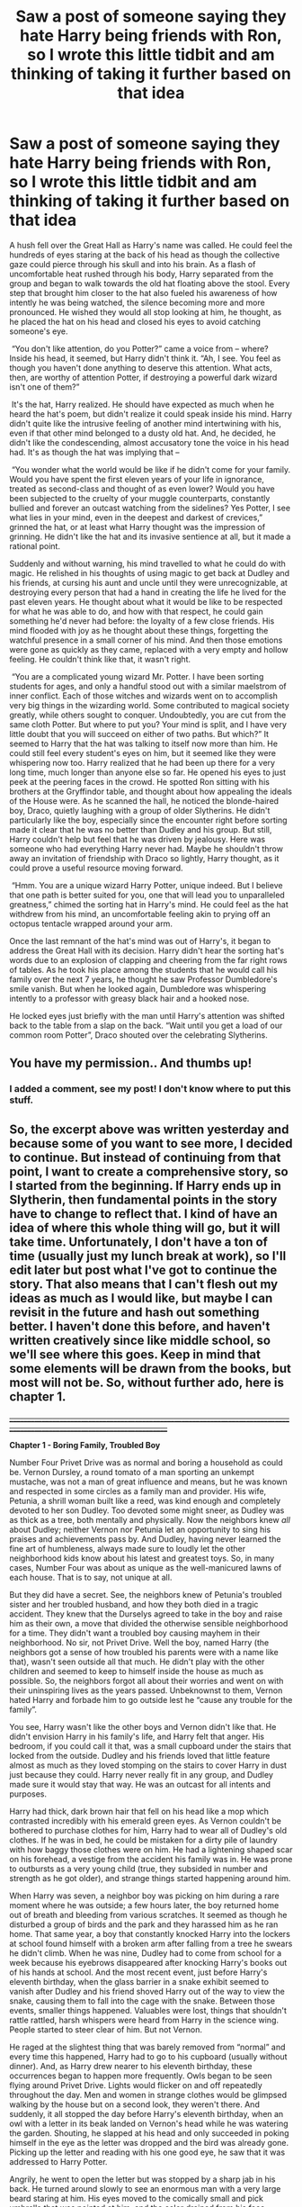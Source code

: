 #+TITLE: Saw a post of someone saying they hate Harry being friends with Ron, so I wrote this little tidbit and am thinking of taking it further based on that idea

* Saw a post of someone saying they hate Harry being friends with Ron, so I wrote this little tidbit and am thinking of taking it further based on that idea
:PROPERTIES:
:Author: ___---___beep
:Score: 33
:DateUnix: 1551121862.0
:DateShort: 2019-Feb-25
:FlairText: Discussion
:END:
​A hush fell over the Great Hall as Harry's name was called. He could feel the hundreds of eyes staring at the back of his head as though the collective gaze could pierce through his skull and into his brain. As a flash of uncomfortable heat rushed through his body, Harry separated from the group and began to walk towards the old hat floating above the stool. Every step that brought him closer to the hat also fueled his awareness of how intently he was being watched, the silence becoming more and more pronounced. He wished they would all stop looking at him, he thought, as he placed the hat on his head and closed his eyes to avoid catching someone's eye.

​ “You don't like attention, do you Potter?” came a voice from -- where? Inside his head, it seemed, but Harry didn't think it. “Ah, I see. You feel as though you haven't done anything to deserve this attention. What acts, then, are worthy of attention Potter, if destroying a powerful dark wizard isn't one of them?”

​ It's the hat, Harry realized. He should have expected as much when he heard the hat's poem, but didn't realize it could speak inside his mind. Harry didn't quite like the intrusive feeling of another mind intertwining with his, even if that other mind belonged to a dusty old hat. And, he decided, he didn't like the condescending, almost accusatory tone the voice in his head had. It's as though the hat was implying that --

​ “You wonder what the world would be like if he didn't come for your family. Would you have spent the first eleven years of your life in ignorance, treated as second-class and thought of as even lower? Would you have been subjected to the cruelty of your muggle counterparts, constantly bullied and forever an outcast watching from the sidelines? Yes Potter, I see what lies in your mind, even in the deepest and darkest of crevices,” grinned the hat, or at least what Harry thought was the impression of grinning. He didn't like the hat and its invasive sentience at all, but it made a rational point.

​Suddenly and without warning, his mind travelled to what he could do with magic. He relished in his thoughts of using magic to get back at Dudley and his friends, at cursing his aunt and uncle until they were unrecognizable, at destroying every person that had a hand in creating the life he lived for the past eleven years. He thought about what it would be like to be respected for what he was able to do, and how with that respect, he could gain something he'd never had before: the loyalty of a few close friends. His mind flooded with joy as he thought about these things, forgetting the watchful presence in a small corner of his mind. And then those emotions were gone as quickly as they came, replaced with a very empty and hollow feeling. He couldn't think like that, it wasn't right.

​ “You are a complicated young wizard Mr. Potter. I have been sorting students for ages, and only a handful stood out with a similar maelstrom of inner conflict. Each of those witches and wizards went on to accomplish very big things in the wizarding world. Some contributed to magical society greatly, while others sought to conquer. Undoubtedly, you are cut from the same cloth Potter. But where to put you? Your mind is split, and I have very little doubt that you will succeed on either of two paths. But which?” ​It seemed to Harry that the hat was talking to itself now more than him. He could still feel every student's eyes on him, but it seemed like they were whispering now too. Harry realized that he had been up there for a very long time, much longer than anyone else so far. He opened his eyes to just peek at the peering faces in the crowd. He spotted Ron sitting with his brothers at the Gryffindor table, and thought about how appealing the ideals of the House were. As he scanned the hall, he noticed the blonde-haired boy, Draco, quietly laughing with a group of older Slytherins. He didn't particularly like the boy, especially since the encounter right before sorting made it clear that he was no better than Dudley and his group. But still, Harry couldn't help but feel that he was driven by jealousy. Here was someone who had everything Harry never had. Maybe he shouldn't throw away an invitation of friendship with Draco so lightly, Harry thought, as it could prove a useful resource moving forward.

​ “Hmm. You are a unique wizard Harry Potter, unique indeed. But I believe that one path is better suited for you, one that will lead you to unparalleled greatness,” chimed the sorting hat in Harry's mind. He could feel as the hat withdrew from his mind, an uncomfortable feeling akin to prying off an octopus tentacle wrapped around your arm.

Once the last remnant of the hat's mind was out of Harry's, it began to address the Great Hall with its decision. Harry didn't hear the sorting hat's words due to an explosion of clapping and cheering from the far right rows of tables. As he took his place among the students that he would call his family over the next 7 years, he thought he saw Professor Dumbledore's smile vanish. But when he looked again, Dumbledore was whispering intently to a professor with greasy black hair and a hooked nose.

He locked eyes just briefly with the man until Harry's attention was shifted back to the table from a slap on the back. “Wait until you get a load of our common room Potter”, Draco shouted over the celebrating Slytherins.


** You have my permission.. And thumbs up!
:PROPERTIES:
:Author: Sneaky_Prawn1
:Score: 7
:DateUnix: 1551137819.0
:DateShort: 2019-Feb-26
:END:

*** I added a comment, see my post! I don't know where to put this stuff.
:PROPERTIES:
:Author: ___---___beep
:Score: 2
:DateUnix: 1551201725.0
:DateShort: 2019-Feb-26
:END:


** So, the excerpt above was written yesterday and because some of you want to see more, I decided to continue. But instead of continuing from that point, I want to create a comprehensive story, so I started from the beginning. If Harry ends up in Slytherin, then fundamental points in the story have to change to reflect that. I kind of have an idea of where this whole thing will go, but it will take time. Unfortunately, I don't have a ton of time (usually just my lunch break at work), so I'll edit later but post what I've got to continue the story. That also means that I can't flesh out my ideas as much as I would like, but maybe I can revisit in the future and hash out something better. I haven't done this before, and haven't written creatively since like middle school, so we'll see where this goes. Keep in mind that some elements will be drawn from the books, but most will not be. So, without further ado, here is chapter 1.

+____________________________________________________________________________________________________________________________+

*Chapter 1 - Boring Family, Troubled Boy*

Number Four Privet Drive was as normal and boring a household as could be. Vernon Dursley, a round tomato of a man sporting an unkempt mustache, was not a man of great influence and means, but he was known and respected in some circles as a family man and provider. His wife, Petunia, a shrill woman built like a reed, was kind enough and completely devoted to her son Dudley. Too devoted some might sneer, as Dudley was as thick as a tree, both mentally and physically. Now the neighbors knew /all/ about Dudley; neither Vernon nor Petunia let an opportunity to sing his praises and achievements pass by. And Dudley, having never learned the fine art of humbleness, always made sure to loudly let the other neighborhood kids know about his latest and greatest toys. So, in many cases, Number Four was about as unique as the well-manicured lawns of each house. That is to say, not unique at all.

But they did have a secret. See, the neighbors knew of Petunia's troubled sister and her troubled husband, and how they both died in a tragic accident. They knew that the Durselys agreed to take in the boy and raise him as their own, a move that divided the otherwise sensible neighborhood for a time. They didn't want a troubled boy causing mayhem in their neighborhood. No sir, not Privet Drive. Well the boy, named Harry (the neighbors got a sense of how troubled his parents were with a name like that), wasn't seen outside all that much. He didn't play with the other children and seemed to keep to himself inside the house as much as possible. So, the neighbors forgot all about their worries and went on with their uninspiring lives as the years passed. Unbeknownst to them, Vernon hated Harry and forbade him to go outside lest he “cause any trouble for the family”.

You see, Harry wasn't like the other boys and Vernon didn't like that. He didn't envision Harry in his family's life, and Harry felt that anger. His bedroom, if you could call it that, was a small cupboard under the stairs that locked from the outside. Dudley and his friends loved that little feature almost as much as they loved stomping on the stairs to cover Harry in dust just because they could. Harry never really fit in any group, and Dudley made sure it would stay that way. He was an outcast for all intents and purposes.

Harry had thick, dark brown hair that fell on his head like a mop which contrasted incredibly with his emerald green eyes. As Vernon couldn't be bothered to purchase clothes for him, Harry had to wear all of Dudley's old clothes. If he was in bed, he could be mistaken for a dirty pile of laundry with how baggy those clothes were on him. He had a lightening shaped scar on his forehead, a vestige from the accident his family was in. He was prone to outbursts as a very young child (true, they subsided in number and strength as he got older), and strange things started happening around him.

When Harry was seven, a neighbor boy was picking on him during a rare moment where he was outside; a few hours later, the boy returned home out of breath and bleeding from various scratches. It seemed as though he disturbed a group of birds and the park and they harassed him as he ran home. That same year, a boy that constantly knocked Harry into the lockers at school found himself with a broken arm after falling from a tree he swears he didn't climb. When he was nine, Dudley had to come from school for a week because his eyebrows disappeared after knocking Harry's books out of his hands at school. And the most recent event, just before Harry's eleventh birthday, when the glass barrier in a snake exhibit seemed to vanish after Dudley and his friend shoved Harry out of the way to view the snake, causing them to fall into the cage with the snake. Between those events, smaller things happened. Valuables were lost, things that shouldn't rattle rattled, harsh whispers were heard from Harry in the science wing. People started to steer clear of him. But not Vernon.

He raged at the slightest thing that was barely removed from “normal” and every time this happened, Harry had to go to his cupboard (usually without dinner). And, as Harry drew nearer to his eleventh birthday, these occurrences began to happen more frequently. Owls began to be seen flying around Privet Drive. Lights would flicker on and off repeatedly throughout the day. Men and women in strange clothes would be glimpsed walking by the house but on a second look, they weren't there. And suddenly, it all stopped the day before Harry's eleventh birthday, when an owl with a letter in its beak landed on Vernon's head while he was watering the garden. Shouting, he slapped at his head and only succeeded in poking himself in the eye as the letter was dropped and the bird was already gone. Picking up the letter and reading with his one good eye, he saw that it was addressed to Harry Potter.

Angrily, he went to open the letter but was stopped by a sharp jab in his back. He turned around slowly to see an enormous man with a very large beard staring at him. His eyes moved to the comically small and pick umbrella that was pointed at him, and the color drained from his face.

“Dursely, ya ol' prune, that letter isn't meant fer ya. Now, would ya be so kind as'ta invitin' me in? I need'ta talk with Harry,” boomed the man in a deep voice that made Vernon's bones rattle. Vernon slowly turned around, closing his eyes and wondering what he did to deserve this. As they neared the front door Vernon, with the braveness of a man of his stature, turned around and meekly asked, "And who the ruddy hell are you? I have a right to know before I let you in my house!"

The big man chuckled, winked, and pointed his umbrella at the door which opened to reveal a bewildered Harry Potter standing in front of his cupboard.

"Oh, er, hiya Harry. It's good'ta see ya again," beamed the large man, leaving Harry to wonder where in the world he has met this man before.

​
:PROPERTIES:
:Author: ___---___beep
:Score: 4
:DateUnix: 1551201685.0
:DateShort: 2019-Feb-26
:END:

*** I like it so far. Maybe you want to set up an account on fanfiction.net ?
:PROPERTIES:
:Author: natus92
:Score: 2
:DateUnix: 1551212784.0
:DateShort: 2019-Feb-26
:END:


*** Yes, do it, goddamn you. I will read the hell out of this.
:PROPERTIES:
:Author: Twinborne
:Score: 2
:DateUnix: 1551224972.0
:DateShort: 2019-Feb-27
:END:


*** Love it, can't wait to read more!
:PROPERTIES:
:Author: NoEarth
:Score: 1
:DateUnix: 1551232463.0
:DateShort: 2019-Feb-27
:END:


*** you gotta post this on ff and/or ao3.
:PROPERTIES:
:Author: solidmentalgrace
:Score: 1
:DateUnix: 1551242938.0
:DateShort: 2019-Feb-27
:END:


*** I would definately make an account on both ao3 and ffn. And if you ever need a beta, I volunteer as tribute.
:PROPERTIES:
:Author: TheDucksWillRule
:Score: 1
:DateUnix: 1551459731.0
:DateShort: 2019-Mar-01
:END:


*** That's an incredible start. If you ever decide to set up an account with either [[https://archiveofourown.org/]] or [[https://fanfiction.net][fanfiction.net]] or another fanfiction site please, please let us know so we can read more! :)
:PROPERTIES:
:Author: Efficient_Assistant
:Score: 1
:DateUnix: 1553831524.0
:DateShort: 2019-Mar-29
:END:


** Slight nitpick: Ron wasn't sorted until after Harry was.
:PROPERTIES:
:Author: Raesong
:Score: 7
:DateUnix: 1551151058.0
:DateShort: 2019-Feb-26
:END:

*** Reminds me of Oliver being upset when Dumbledore told them there would be no quidditch due to the Tri-Wizard Tournament.
:PROPERTIES:
:Author: jeffala
:Score: 8
:DateUnix: 1551157700.0
:DateShort: 2019-Feb-26
:END:

**** Hey, if Flint could flunk a year...
:PROPERTIES:
:Author: Twinborne
:Score: 5
:DateUnix: 1551166977.0
:DateShort: 2019-Feb-26
:END:


** This is brilliant
:PROPERTIES:
:Author: NoEarth
:Score: 3
:DateUnix: 1551144148.0
:DateShort: 2019-Feb-26
:END:

*** I added a comment, see my post! I don't know where to put this stuff.
:PROPERTIES:
:Author: ___---___beep
:Score: 2
:DateUnix: 1551201729.0
:DateShort: 2019-Feb-26
:END:


** Did you take this further. If so please please please let me know where you put it.
:PROPERTIES:
:Author: SaucierDrJay
:Score: 3
:DateUnix: 1551146571.0
:DateShort: 2019-Feb-26
:END:

*** I added a comment, see my post! I don't know where to put this stuff.
:PROPERTIES:
:Author: ___---___beep
:Score: 2
:DateUnix: 1551201736.0
:DateShort: 2019-Feb-26
:END:


*** No not yet. I wrote this on my lunch break at work, so it'll take me a while to find some time
:PROPERTIES:
:Author: ___---___beep
:Score: 1
:DateUnix: 1551146625.0
:DateShort: 2019-Feb-26
:END:


** Do the thing! Please!!! I love Slytherin!Harry fics so much.
:PROPERTIES:
:Author: TheDucksWillRule
:Score: 3
:DateUnix: 1551165006.0
:DateShort: 2019-Feb-26
:END:

*** I added a comment, see my post! I don't know where to put this stuff.
:PROPERTIES:
:Author: ___---___beep
:Score: 2
:DateUnix: 1551201738.0
:DateShort: 2019-Feb-26
:END:


** Do the thing please, this seems like it can be taken in a really cool direction! Good luck and let us know if the first chapter goes up!
:PROPERTIES:
:Author: TomatoJPG
:Score: 2
:DateUnix: 1551148969.0
:DateShort: 2019-Feb-26
:END:

*** I added a comment, see my post! I don't know where to put this stuff.
:PROPERTIES:
:Author: ___---___beep
:Score: 1
:DateUnix: 1551201744.0
:DateShort: 2019-Feb-26
:END:


** Yes, please continue! It sounds fascinating.
:PROPERTIES:
:Author: Efficient_Assistant
:Score: 1
:DateUnix: 1551172038.0
:DateShort: 2019-Feb-26
:END:

*** I added a comment, see my post! I don't know where to put this stuff.
:PROPERTIES:
:Author: ___---___beep
:Score: 1
:DateUnix: 1551201748.0
:DateShort: 2019-Feb-26
:END:


** Holy hot damn. This is the Sorting Hat I wish mine could be.
:PROPERTIES:
:Author: Twinborne
:Score: 1
:DateUnix: 1551176130.0
:DateShort: 2019-Feb-26
:END:

*** I added a comment, see my post! I don't know where to put this stuff.
:PROPERTIES:
:Author: ___---___beep
:Score: 2
:DateUnix: 1551201751.0
:DateShort: 2019-Feb-26
:END:
